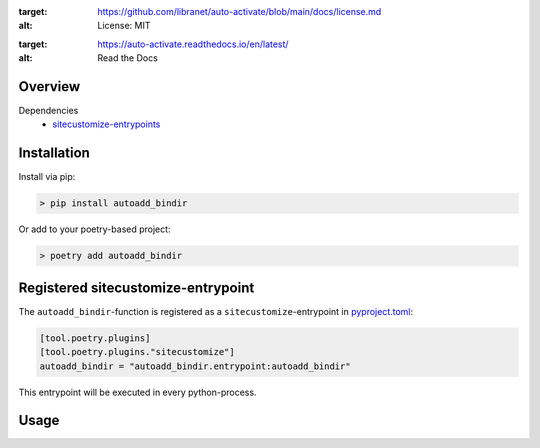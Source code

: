 .. image:: https://img.shields.io/badge/license-MIT-blue.svg

:target: https://github.com/libranet/auto-activate/blob/main/docs/license.md
:alt: License: MIT

.. image:: https://readthedocs.org/projects/auto-activate/badge/?version=latest

:target: https://auto-activate.readthedocs.io/en/latest/
:alt: Read the Docs

Overview
--------


Dependencies
 - sitecustomize-entrypoints_

.. _sitecustomize-entrypoints:  http://pypi.python.org/pypi/sitecustomize-entrypoints

Installation
------------

Install via pip:

.. code-block:: python

        > pip install autoadd_bindir

Or add to your poetry-based project:

.. code-block:: python

        > poetry add autoadd_bindir


Registered sitecustomize-entrypoint
------------------------------------

The ``autoadd_bindir``-function is registered
as a ``sitecustomize``-entrypoint in pyproject.toml_:

.. code-block:: python

    [tool.poetry.plugins]
    [tool.poetry.plugins."sitecustomize"]
    autoadd_bindir = "autoadd_bindir.entrypoint:autoadd_bindir"

This entrypoint will be executed in every python-process.

.. _pyproject.toml: https://python-poetry.org/docs/pyproject/#plugins

Usage
-----

